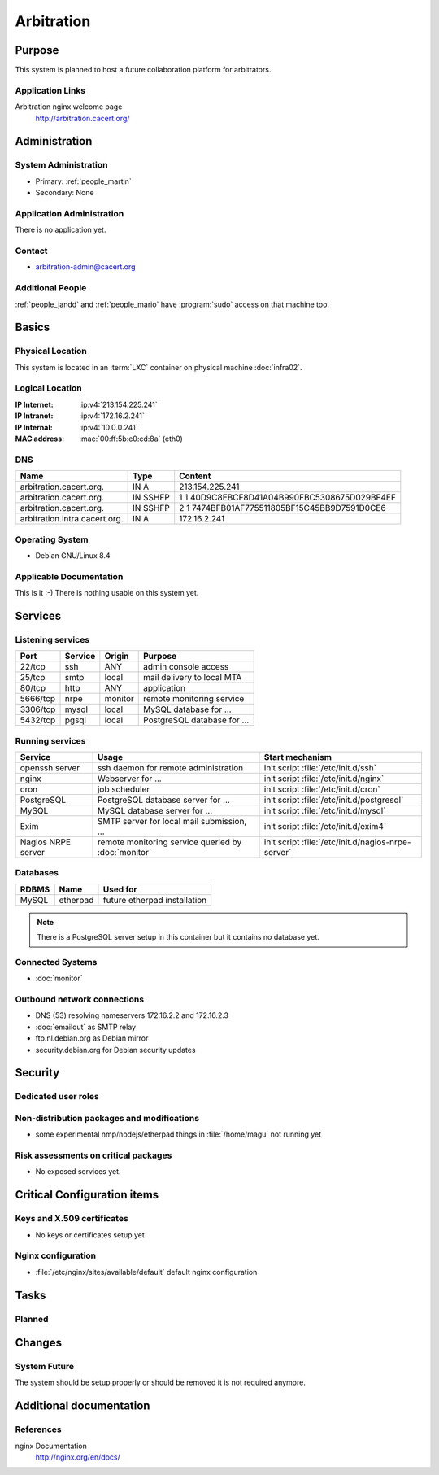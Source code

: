 .. index::
   single: Systems; Arbitration

===========
Arbitration
===========

Purpose
=======

This system is planned to host a future collaboration platform for arbitrators.

Application Links
-----------------

Arbitration nginx welcome page
   http://arbitration.cacert.org/

Administration
==============

System Administration
---------------------

* Primary: :ref:`people_martin`
* Secondary: None

.. todo:: find an additional admin

Application Administration
--------------------------

There is no application yet.

.. todo:: setup application(s) and document admins

Contact
-------

* arbitration-admin@cacert.org

Additional People
-----------------

:ref:`people_jandd` and :ref:`people_mario` have :program:`sudo` access on that
machine too.

Basics
======

Physical Location
-----------------

This system is located in an :term:`LXC` container on physical machine
:doc:`infra02`.

Logical Location
----------------

:IP Internet: :ip:v4:`213.154.225.241`
:IP Intranet: :ip:v4:`172.16.2.241`
:IP Internal: :ip:v4:`10.0.0.241`
:MAC address: :mac:`00:ff:5b:e0:cd:8a` (eth0)

.. seealso::

   See :doc:`../network`

DNS
---

.. index::
   single: DNS records; Arbitration

============================= ======== ============================================
Name                          Type     Content
============================= ======== ============================================
arbitration.cacert.org.       IN A     213.154.225.241
arbitration.cacert.org.       IN SSHFP 1 1 40D9C8EBCF8D41A04B990FBC5308675D029BF4EF
arbitration.cacert.org.       IN SSHFP 2 1 7474BFB01AF775511805BF15C45BB9D7591D0CE6
arbitration.intra.cacert.org. IN A     172.16.2.241
============================= ======== ============================================

.. seealso::

   See :wiki:`SystemAdministration/Procedures/DNSChanges`

Operating System
----------------

.. index::
   single: Debian GNU/Linux; Jessie
   single: Debian GNU/Linux; 8.4

* Debian GNU/Linux 8.4

Applicable Documentation
------------------------

This is it :-) There is nothing usable on this system yet.

Services
========

Listening services
------------------

+----------+-----------+-----------+-----------------------------------------+
| Port     | Service   | Origin    | Purpose                                 |
+==========+===========+===========+=========================================+
| 22/tcp   | ssh       | ANY       | admin console access                    |
+----------+-----------+-----------+-----------------------------------------+
| 25/tcp   | smtp      | local     | mail delivery to local MTA              |
+----------+-----------+-----------+-----------------------------------------+
| 80/tcp   | http      | ANY       | application                             |
+----------+-----------+-----------+-----------------------------------------+
| 5666/tcp | nrpe      | monitor   | remote monitoring service               |
+----------+-----------+-----------+-----------------------------------------+
| 3306/tcp | mysql     | local     | MySQL database for ...                  |
+----------+-----------+-----------+-----------------------------------------+
| 5432/tcp | pgsql     | local     | PostgreSQL database for ...             |
+----------+-----------+-----------+-----------------------------------------+

.. todo:: add TLS/SSL to nginx and add HTTPS port
.. todo:: clarify whether both MySQL and PostgreSQL are used

Running services
----------------

.. index::
   single: openssh
   single: nginx
   single: cron
   single: PostgreSQL
   single: MySQL
   single: Exim
   single: nrpe

+--------------------+--------------------+----------------------------------------+
| Service            | Usage              | Start mechanism                        |
+====================+====================+========================================+
| openssh server     | ssh daemon for     | init script :file:`/etc/init.d/ssh`    |
|                    | remote             |                                        |
|                    | administration     |                                        |
+--------------------+--------------------+----------------------------------------+
| nginx              | Webserver for ...  | init script                            |
|                    |                    | :file:`/etc/init.d/nginx`              |
+--------------------+--------------------+----------------------------------------+
| cron               | job scheduler      | init script :file:`/etc/init.d/cron`   |
+--------------------+--------------------+----------------------------------------+
| PostgreSQL         | PostgreSQL         | init script                            |
|                    | database server    | :file:`/etc/init.d/postgresql`         |
|                    | for ...            |                                        |
+--------------------+--------------------+----------------------------------------+
| MySQL              | MySQL database     | init script                            |
|                    | server for ...     | :file:`/etc/init.d/mysql`              |
+--------------------+--------------------+----------------------------------------+
| Exim               | SMTP server for    | init script                            |
|                    | local mail         | :file:`/etc/init.d/exim4`              |
|                    | submission, ...    |                                        |
+--------------------+--------------------+----------------------------------------+
| Nagios NRPE server | remote monitoring  | init script                            |
|                    | service queried by | :file:`/etc/init.d/nagios-nrpe-server` |
|                    | :doc:`monitor`     |                                        |
+--------------------+--------------------+----------------------------------------+

Databases
---------

+-------------+----------+------------------------------+
| RDBMS       | Name     | Used for                     |
+=============+==========+==============================+
| MySQL       | etherpad | future etherpad installation |
+-------------+----------+------------------------------+

.. todo:: setup databases

.. note::
   There is a PostgreSQL server setup in this container but it contains
   no database yet.

Connected Systems
-----------------

* :doc:`monitor`

Outbound network connections
----------------------------

* DNS (53) resolving nameservers 172.16.2.2 and 172.16.2.3
* :doc:`emailout` as SMTP relay
* ftp.nl.debian.org as Debian mirror
* security.debian.org for Debian security updates

Security
========

.. sshkeys::
   :RSA:   a3:6c:f1:f8:8c:81:7c:f7:3b:4e:e4:0e:a3:02:8e:18
   :DSA:   eb:66:0e:0d:d1:f3:d8:02:3a:ed:71:7a:b2:04:db:75
   :ECDSA: 54:a3:76:46:66:fc:3f:2d:9b:e4:bd:49:ba:fe:98:09

.. todo:: setup ED25519 host key

Dedicated user roles
--------------------

.. If the system has some dedicated user groups besides the sudo group used for administration it should be documented here
   Regular operating system groups should not be documented

.. '''Group''' || '''Purpose''' ||
   goodguys || Shell access for the good guys ||

Non-distribution packages and modifications
-------------------------------------------

* some experimental nmp/nodejs/etherpad things in :file:`/home/magu` not
  running yet

Risk assessments on critical packages
-------------------------------------

* No exposed services yet.

Critical Configuration items
============================

Keys and X.509 certificates
---------------------------

* No keys or certificates setup yet

..
   * :file:`/etc/apache2/ssl/<path to certificate>` server certificate (valid
     until <datetime>)
   * :file:`/etc/apache2/ssl/<path to server key>` server key
   * `/etc/apache2/ssl/cacert-certs.pem` CAcert.org Class 1 and Class 3 CA
     certificates (allowed CA certificates for client certificates)
   * `/etc/apache2/ssl/cacert-chain.pem` CAcert.org Class 1 certificate
     (certificate chain for server certificate)

.. seealso::

   * :wiki:`SystemAdministration/CertificateList`

.. index::
   pair: Nginx; configuration

Nginx configuration
-------------------

* :file:`/etc/nginx/sites/available/default` default nginx configuration

Tasks
=====

Planned
-------

.. todo:: Evaluate and setup a collaboration system for arbitrators.
.. todo:: setup IPv6

Changes
=======

System Future
-------------

The system should be setup properly or should be removed it is not required
anymore.

Additional documentation
========================

.. add inline documentation

.. seealso::

   * :wiki:`Exim4Configuration`

References
----------

nginx Documentation
   http://nginx.org/en/docs/
